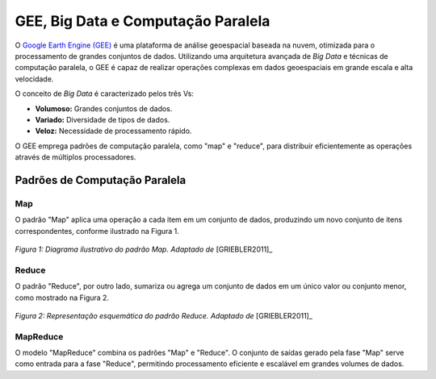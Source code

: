 GEE, Big Data e Computação Paralela
===================================

O `Google Earth Engine (GEE)`_ é uma plataforma de análise geoespacial baseada
na nuvem, otimizada para o processamento de grandes conjuntos de dados.
Utilizando uma arquitetura avançada de *Big Data* e técnicas de computação
paralela, o GEE é capaz de realizar operações complexas em dados geoespaciais em
grande escala e alta velocidade.

.. _Google Earth Engine (GEE): https://earthengine.google.com/

O conceito de *Big Data* é caracterizado pelos três Vs:

- **Volumoso:** Grandes conjuntos de dados.
- **Variado:** Diversidade de tipos de dados.
- **Veloz:** Necessidade de processamento rápido.

O GEE emprega padrões de computação paralela, como "map" e "reduce", para
distribuir eficientemente as operações através de múltiplos processadores.

Padrões de Computação Paralela
------------------------------

Map
~~~

O padrão "Map" aplica uma operação a cada item em um conjunto de dados,
produzindo um novo conjunto de itens correspondentes, conforme ilustrado na
Figura 1.

.. figure:: ../../static/lab1/map_pattern.png
   :align: center
   :height: 200px
   :alt: Diagrama do padrão Map

   *Figura 1: Diagrama ilustrativo do padrão Map.
   Adaptado de* [GRIEBLER2011]_

Reduce
~~~~~~

O padrão "Reduce", por outro lado, sumariza ou agrega um conjunto de dados em um
único valor ou conjunto menor, como mostrado na Figura 2.

.. figure:: ../../static/lab1/reduction_pattern.png
   :align: center
   :height: 300px
   :alt: Diagrama do padrão Reduce

   *Figura 2: Representação esquemática do padrão Reduce.
   Adaptado de* [GRIEBLER2011]_

MapReduce
~~~~~~~~~

O modelo "MapReduce" combina os padrões "Map" e "Reduce". O conjunto de saídas
gerado pela fase "Map" serve como entrada para a fase "Reduce", permitindo
processamento eficiente e escalável em grandes volumes de dados.